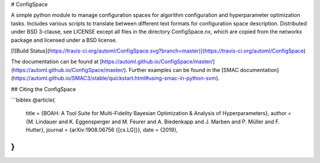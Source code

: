 # ConfigSpace

A simple python module to manage configuration spaces for algorithm configuration
and hyperparameter optimization tasks. Includes various scripts to translate 
between different text formats for configuration space description. 
Distributed under BSD 3-clause, see LICENSE except all files in the directory
ConfigSpace.nx, which are copied from the networkx package and licensed
under a BSD license.

[![Build Status](https://travis-ci.org/automl/ConfigSpace.svg?branch=master)](https://travis-ci.org/automl/ConfigSpace)

The documentation can be found at [https://automl.github.io/ConfigSpace/master/](https://automl.github.io/ConfigSpace/master/).
Further examples can be found in the [SMAC documentation](https://automl.github.io/SMAC3/stable/quickstart.html#using-smac-in-python-svm).

## Citing the ConfigSpace

```bibtex
@article{
    title   = {BOAH: A Tool Suite for Multi-Fidelity Bayesian Optimization & Analysis of Hyperparameters},
    author  = {M. Lindauer and K. Eggensperger and M. Feurer and A. Biedenkapp and J. Marben and P. Müller and F. Hutter},
    journal = {arXiv:1908.06756 {[cs.LG]}},
    date    = {2019},
}
```


